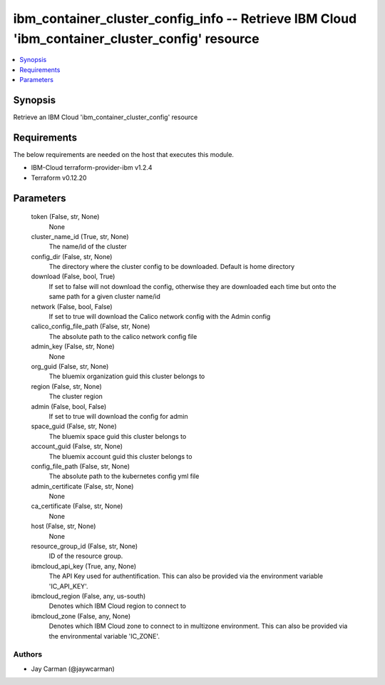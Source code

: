 
ibm_container_cluster_config_info -- Retrieve IBM Cloud 'ibm_container_cluster_config' resource
===============================================================================================

.. contents::
   :local:
   :depth: 1


Synopsis
--------

Retrieve an IBM Cloud 'ibm_container_cluster_config' resource



Requirements
------------
The below requirements are needed on the host that executes this module.

- IBM-Cloud terraform-provider-ibm v1.2.4
- Terraform v0.12.20



Parameters
----------

  token (False, str, None)
    None


  cluster_name_id (True, str, None)
    The name/id of the cluster


  config_dir (False, str, None)
    The directory where the cluster config to be downloaded. Default is home directory


  download (False, bool, True)
    If set to false will not download the config, otherwise they are downloaded each time but onto the same path for a given cluster name/id


  network (False, bool, False)
    If set to true will download the Calico network config with the Admin config


  calico_config_file_path (False, str, None)
    The absolute path to the calico network config file


  admin_key (False, str, None)
    None


  org_guid (False, str, None)
    The bluemix organization guid this cluster belongs to


  region (False, str, None)
    The cluster region


  admin (False, bool, False)
    If set to true will download the config for admin


  space_guid (False, str, None)
    The bluemix space guid this cluster belongs to


  account_guid (False, str, None)
    The bluemix account guid this cluster belongs to


  config_file_path (False, str, None)
    The absolute path to the kubernetes config yml file


  admin_certificate (False, str, None)
    None


  ca_certificate (False, str, None)
    None


  host (False, str, None)
    None


  resource_group_id (False, str, None)
    ID of the resource group.


  ibmcloud_api_key (True, any, None)
    The API Key used for authentification. This can also be provided via the environment variable 'IC_API_KEY'.


  ibmcloud_region (False, any, us-south)
    Denotes which IBM Cloud region to connect to


  ibmcloud_zone (False, any, None)
    Denotes which IBM Cloud zone to connect to in multizone environment. This can also be provided via the environmental variable 'IC_ZONE'.













Authors
~~~~~~~

- Jay Carman (@jaywcarman)

